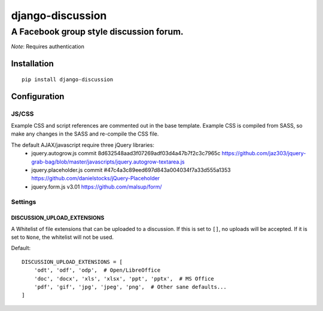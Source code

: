 ===================
 django-discussion
===================
------------------------------------------
 A Facebook group style discussion forum.
------------------------------------------

*Note*: Requires authentication

Installation
------------

::

  pip install django-discussion

Configuration
-------------

JS/CSS
======

Example CSS and script references are commented out in the base template.
Example CSS is compiled from SASS, so make any changes in the SASS and re-compile the CSS file.

The default AJAX/javascript require three jQuery libraries:
  * jquery.autogrow.js
    commit 8d632548aad3f07269adf03d4a47b7f2c3c7965c
    https://github.com/jaz303/jquery-grab-bag/blob/master/javascripts/jquery.autogrow-textarea.js
  * jquery.placeholder.js
    commit #47c4a3c89eed697d843a004034f7a33d555a1353
    https://github.com/danielstocks/jQuery-Placeholder
  * jquery.form.js
    v3.01
    https://github.com/malsup/form/

Settings
========

DISCUSSION_UPLOAD_EXTENSIONS
^^^^^^^^^^^^^^^^^^^^^^^^^^^^

A Whitelist of file extensions that can be uploaded to a discussion.
If this is set to ``[]``, no uploads will be accepted.
If it is set to ``None``, the whitelist will not be used.

Default::

  DISCUSSION_UPLOAD_EXTENSIONS = [
      'odt', 'odf', 'odp',  # Open/LibreOffice
      'doc', 'docx', 'xls', 'xlsx', 'ppt', 'pptx',  # MS Office
      'pdf', 'gif', 'jpg', 'jpeg', 'png',  # Other sane defaults...
  ]
